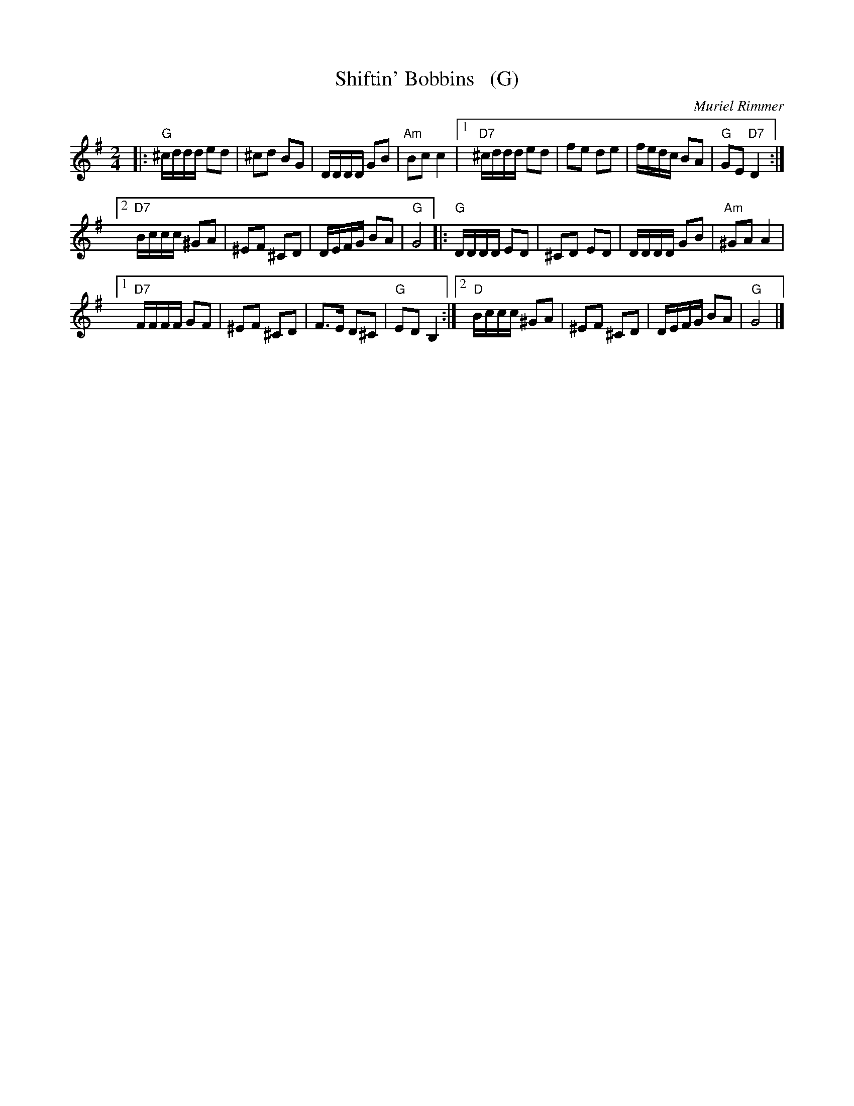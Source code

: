 X: 1
T: Shiftin' Bobbins   (G)
C: Muriel Rimmer
R: reel, polka
B: "3 Ormskirk Scottish Dances Book 6"
B: The Kinpurnie Collection, Sidlaw Music, in A
Z: 1997 by John Chambers <jc:trillian.mit.edu>
M: 2/4
L: 1/16
K: G
|: "G"^cddd e2d2 | ^c2d2  B2G2 | DDDD G2B2  | "Am"B2c2 c4 |\
[1 "D7"^cddd e2d2 | f2e2   d2e2 | fedc B2A2  |  "G"G2E2 "D7"D4 :|
[2 "D7"Bccc ^G2A2 | ^E2F2 ^C2D2 | DEFG B2A2  |  "G"G8      \
|:  "G"DDDD E2D2 | ^C2D2  E2D2 | DDDD G2B2  | "Am"^G2A2 A4 |
[1 "D7"FFFF G2F2 | ^E2F2 ^C2D2 | F3E  D2^C2 |  "G"E2D2 B,4 :|\
[2 "D"Bccc ^G2A2 | ^E2F2 ^C2D2 | DEFG B2A2  |  "G"G8       |]

